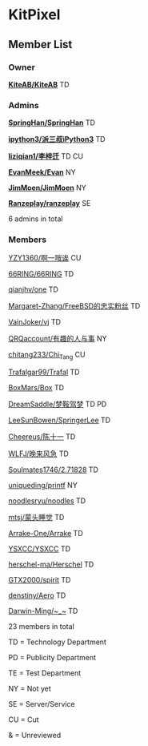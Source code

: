 * KitPixel
** Member List
*** Owner
    *[[https://github.com/KiteAB][KiteAB/KiteAB]]* TD

*** Admins
    *[[https://github.com/SpringHan][SpringHan/SpringHan]]* TD

    *[[https://github.com/ipython3][ipython3/派三叔iPython3]]* TD

    *[[https://github.com/liziqian1][liziqian1/李梓迁]]* TD CU

    *[[https://github.com/EvanMeek][EvanMeek/Evan]]* NY

    *[[https://github.com/JimMoen][JimMoen/JimMoen]]* NY

    *[[https://github.com/Ranzeplay][Ranzeplay/ranzeplay]]* SE

    6 admins in total

*** Members
    [[https://github.com/YZY1360][YZY1360/啊一哦诶]] CU

    [[https://github.com/66RING][66RING/66RING]] TD

    [[https://github.com/qianjhv][qianjhv/one]] TD

    [[https://github.com/Margaret-Zhang][Margaret-Zhang/FreeBSD的忠实粉丝]] TD

    [[https://github.com/VainJoker][VainJoker/vj]] TD

    [[https://github.com/QRQaccount][QRQaccount/有趣的人与事]] NY

    [[https://github.com/chitang233][chitang233/Chi_Tang]] CU

    [[https://github.com/Trafalgar99][Trafalgar99/Trafal]] TD

    [[https://github.com/BoxMars][BoxMars/Box]] TD

    [[https://github.com/DreamSaddle][DreamSaddle/梦鞍驾梦]] TD PD

    [[https://github.com/LeeSunBowen][LeeSunBowen/SpringerLee]] TD

    [[https://github.com/Cheereus][Cheereus/陈十一]] TD

    [[https://github.com/WLFJ][WLFJ/晚来风急]] TD

    [[https://github.com/Soulmates1746][Soulmates1746/2.71828]] TD

    [[https://github.com/uniqueding][uniqueding/printf]] NY

    [[https://github.com/noodlesryu][noodlesryu/noodles]] TD

    [[https://github.com/mtsj][mtsj/蒙头睡觉]] TD

    [[https://github.com/Arrake-One][Arrake-One/Arrake]] TD

    [[https://github.com/YSXCC][YSXCC/YSXCC]] TD

    [[https://github.com/herschel-ma][herschel-ma/Herschel]] TD

    [[https://github.com/GTX2000][GTX2000/spirit]] TD

    [[https://github.com/denstiny][denstiny/Aero]] TD

    [[https://github.com/Darwin-Ming][Darwin-Ming/~_~]] TD

    23 members in total
    
    TD = Technology Department

    PD = Publicity Department

    TE = Test Department

    NY = Not yet

    SE = Server/Service

    CU = Cut

    &  = Unreviewed
